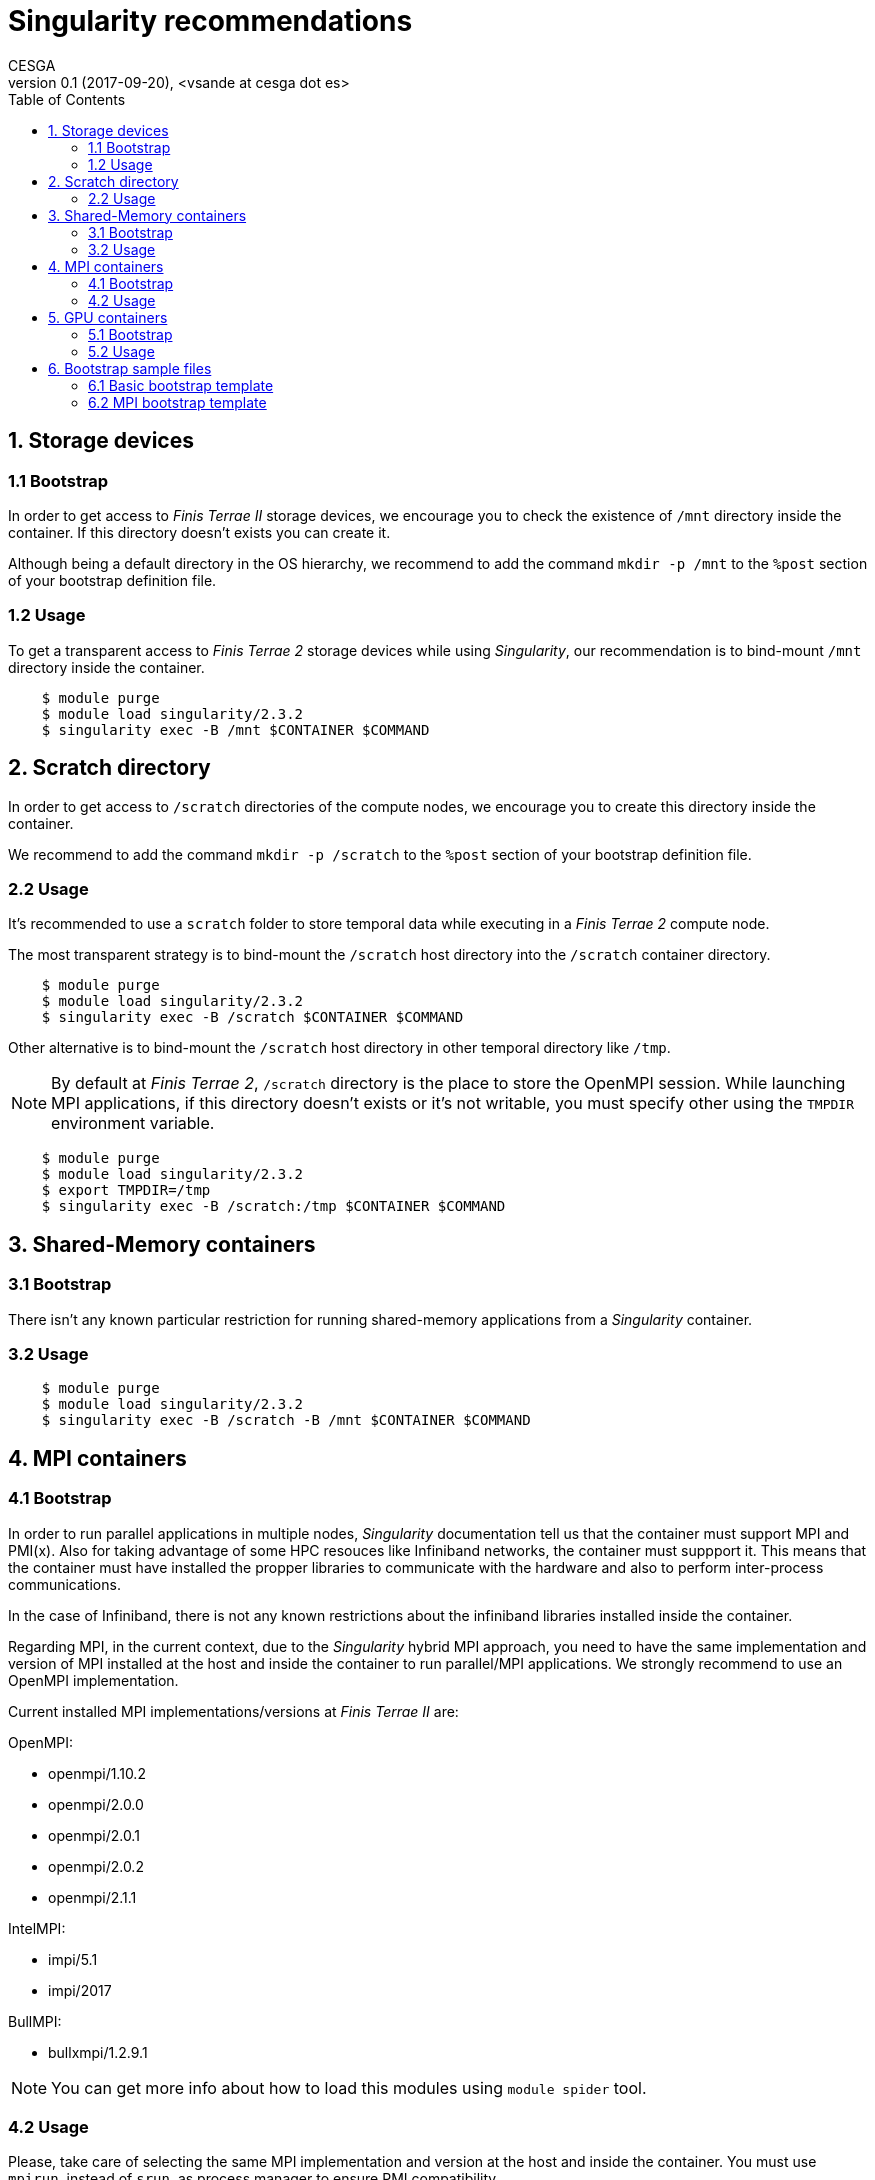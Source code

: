 = Singularity recommendations
CESGA
v0.1 (2017-09-20), <vsande at cesga dot es>
:toc:


== 1. Storage devices

=== 1.1 Bootstrap

In order to get access to _Finis Terrae II_ storage devices, we encourage you to check the existence of `/mnt` directory inside the container.
If this directory doesn't exists you can create it.

Although being a default directory in the OS hierarchy, we recommend to add the command `mkdir -p /mnt` to the `%post` section of your bootstrap definition file.

=== 1.2 Usage

To get a transparent access to _Finis Terrae 2_ storage devices while using _Singularity_, our recommendation is to bind-mount `/mnt` directory inside the container.

[source,shell]
    $ module purge
    $ module load singularity/2.3.2
    $ singularity exec -B /mnt $CONTAINER $COMMAND

== 2. Scratch directory

In order to get access to `/scratch` directories of the compute nodes, we encourage you to create this directory inside the container.

We recommend to add the command `mkdir -p /scratch` to the `%post` section of your bootstrap definition file.

=== 2.2 Usage

It's recommended to use a `scratch` folder to store temporal data while executing in a _Finis Terrae 2_ compute node.

The most transparent strategy is to bind-mount the `/scratch` host directory into the `/scratch` container directory.

[source,shell]
    $ module purge
    $ module load singularity/2.3.2
    $ singularity exec -B /scratch $CONTAINER $COMMAND

Other alternative is to bind-mount the `/scratch` host directory in other temporal directory like `/tmp`.

NOTE: By default at _Finis Terrae 2_, `/scratch` directory is the place to store the OpenMPI session.
While launching MPI applications, if this directory doesn't exists or it's not writable, you must specify other using the `TMPDIR` environment variable.

[source,shell]
    $ module purge
    $ module load singularity/2.3.2
    $ export TMPDIR=/tmp
    $ singularity exec -B /scratch:/tmp $CONTAINER $COMMAND


== 3. Shared-Memory containers

=== 3.1 Bootstrap

There isn't any known particular restriction for running shared-memory applications from a _Singularity_ container.

=== 3.2 Usage

[source,shell]
    $ module purge
    $ module load singularity/2.3.2
    $ singularity exec -B /scratch -B /mnt $CONTAINER $COMMAND

== 4. MPI containers

=== 4.1 Bootstrap

In order to run parallel applications in multiple nodes, _Singularity_ documentation tell us that the container must support MPI and PMI(x). Also for taking advantage of some HPC resouces like Infiniband networks, the container must suppport it. This means that the container must have installed the propper libraries to communicate with the hardware and also to perform inter-process communications.

In the case of Infiniband, there is not any known restrictions about the infiniband libraries installed inside the container.

Regarding MPI, in the current context, due to the _Singularity_ hybrid MPI approach, you need to have the same implementation and version of MPI installed at the host and inside the container to run parallel/MPI applications. We strongly recommend to use an OpenMPI implementation.

Current installed MPI implementations/versions at _Finis Terrae II_ are:

.OpenMPI:
  * openmpi/1.10.2
  * openmpi/2.0.0
  * openmpi/2.0.1
  * openmpi/2.0.2
  * openmpi/2.1.1

.IntelMPI:

  * impi/5.1
  * impi/2017

.BullMPI:

  * bullxmpi/1.2.9.1

NOTE: You can get more info about how to load this modules using `module spider` tool.

=== 4.2 Usage

Please, take care of selecting the same MPI implementation and version at the host and inside the container.
You must use `mpirun`, instead of `srun`, as process manager to ensure PMI compatibility.


[source,shell]
    $ module purge
    $ module load $COMPILER $MPI_VERSION
    $ module load singularity/2.3.2
    $ mpirun $ARGS singularity exec -B /scratch -B /mnt $CONTAINER $COMMAND

== 5. GPU containers

=== 5.1 Bootstrap

In the particular case of using GPUs from a container, the contained NVidia driver must exactly match the NVidia driver installed at the host.
There are several alternatives in order to have the right NVidia driver within the container.

* Install it persistently inside the container.
* Bind-mount the host driver inside the container.

NOTE: The big con of a persistent installation is the lack of portability, as you cannot use the same container in other host with a different NVidia driver version.

=== 5.2 Usage

_Singularity_ provides the `--nv` option to automagically bind-mount the NVidia drivers (experimental Nvidia support).

NOTE: Please, ensure that you are in a GPU compute node to run your GPU containers.

[source,shell]
    $ module purge
    $ module load singularity/2.3.2
    $ mpirun singularity exec --nv -B /scratch -B /mnt $CONTAINER $COMMAND

== 6. Bootstrap sample files

Some templates stored in this https://github.com/MSO4SC/Singularity[github repository]

=== 6.1 Basic bootstrap template

https://github.com/MSO4SC/Singularity/blob/master/examples/bootstrap_basic_template.def[Basic bootstrap template]

=== 6.2 MPI bootstrap template

https://github.com/MSO4SC/Singularity/blob/master/examples/bootstrap_mpi_template.def[MPI bootstrap template]
